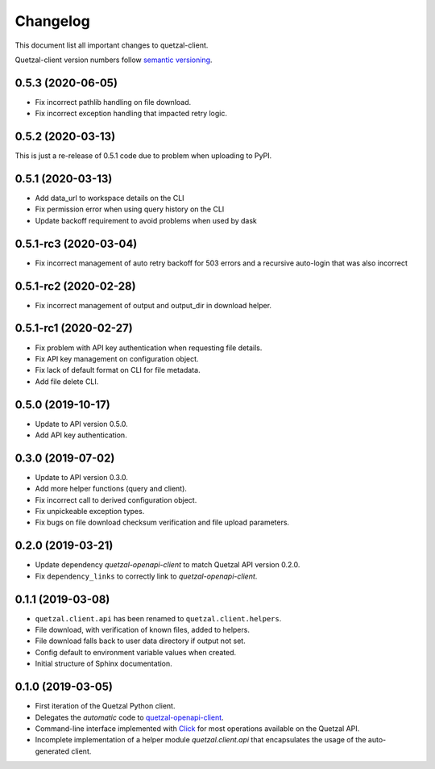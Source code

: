=========
Changelog
=========

This document list all important changes to quetzal-client.

Quetzal-client version numbers follow `semantic versioning <http://semver.org>`_.

0.5.3 (2020-06-05)
------------------

* Fix incorrect pathlib handling on file download.
* Fix incorrect exception handling that impacted retry logic.

0.5.2 (2020-03-13)
------------------

This is just a re-release of 0.5.1 code due to problem when uploading to PyPI.

0.5.1 (2020-03-13)
------------------

* Add data_url to workspace details on the CLI
* Fix permission error when using query history on the CLI
* Update backoff requirement to avoid problems when used by dask

0.5.1-rc3 (2020-03-04)
----------------------

* Fix incorrect management of auto retry backoff for 503 errors and a recursive
  auto-login that was also incorrect

0.5.1-rc2 (2020-02-28)
----------------------

* Fix incorrect management of output and output_dir in download helper.

0.5.1-rc1 (2020-02-27)
----------------------

* Fix problem with API key authentication when requesting file details.
* Fix API key management on configuration object.
* Fix lack of default format on CLI for file metadata.
* Add file delete CLI.

0.5.0 (2019-10-17)
------------------

* Update to API version 0.5.0.
* Add API key authentication.

0.3.0 (2019-07-02)
------------------

* Update to API version 0.3.0.
* Add more helper functions (query and client).
* Fix incorrect call to derived configuration object.
* Fix unpickeable exception types.
* Fix bugs on file download checksum verification and file upload parameters.

0.2.0 (2019-03-21)
------------------

* Update dependency *quetzal-openapi-client* to match Quetzal API version 0.2.0.
* Fix ``dependency_links`` to correctly link to *quetzal-openapi-client*.

0.1.1 (2019-03-08)
------------------

* ``quetzal.client.api`` has been renamed to ``quetzal.client.helpers``.
* File download, with verification of known files, added to helpers.
* File download falls back to user data directory if output not set.
* Config default to environment variable values when created.
* Initial structure of Sphinx documentation.


0.1.0 (2019-03-05)
------------------

* First iteration of the Quetzal Python client.
* Delegates the *automatic* code to `quetzal-openapi-client <https://github.com/quetz-al/quetzal-openapi-client>`_.
* Command-line interface implemented with `Click <https://palletsprojects.com/p/click/>`_
  for most operations available on the Quetzal API.
* Incomplete implementation of a helper module `quetzal.client.api` that
  encapsulates the usage of the auto-generated client.
